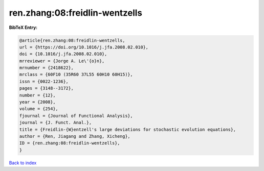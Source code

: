 ren.zhang:08:freidlin-wentzells
===============================

.. :cite:t:`ren.zhang:08:freidlin-wentzells`

.. bibliography:: ../../All.bib

**BibTeX Entry:**

.. code-block:: bibtex

   @article{ren.zhang:08:freidlin-wentzells,
   url = {https://doi.org/10.1016/j.jfa.2008.02.010},
   doi = {10.1016/j.jfa.2008.02.010},
   mrreviewer = {Jorge A. Le\'{o}n},
   mrnumber = {2418622},
   mrclass = {60F10 (35R60 37L55 60H10 60H15)},
   issn = {0022-1236},
   pages = {3148--3172},
   number = {12},
   year = {2008},
   volume = {254},
   fjournal = {Journal of Functional Analysis},
   journal = {J. Funct. Anal.},
   title = {Freidlin-{W}entzell's large deviations for stochastic evolution equations},
   author = {Ren, Jiagang and Zhang, Xicheng},
   ID = {ren.zhang:08:freidlin-wentzells},
   }

`Back to index <../index>`_
